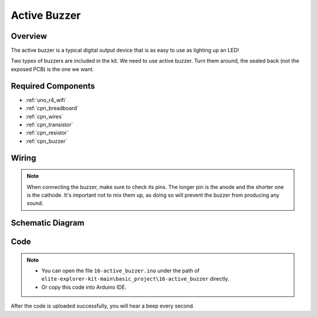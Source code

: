 .. _basic_active_buzzer:

Active Buzzer
==========================

.. https://docs.sunfounder.com/projects/3in1-kit-r4/en/latest/basic_project/ar_active_buzzer.html#ar-beep

Overview
---------------

The active buzzer is a typical digital output device that is as easy to use as lighting up an LED!

Two types of buzzers are included in the kit. 
We need to use active buzzer. Turn them around, the sealed back (not the exposed PCB) is the one we want.

.. image:: img/16_buzzer.png
    :align: center
    :width: 80%

Required Components
-------------------------

* :ref:`uno_r4_wifi`
* :ref:`cpn_breadboard`
* :ref:`cpn_wires`
* :ref:`cpn_transistor`
* :ref:`cpn_resistor`
* :ref:`cpn_buzzer`

Wiring
----------------------

.. note::
    When connecting the buzzer, make sure to check its pins. The longer pin is the anode and the shorter one is the cathode. It's important not to mix them up, as doing so will prevent the buzzer from producing any sound.

.. image:: img/16-active_buzzer_bb.png
    :align: center
    :width: 70%

Schematic Diagram
-----------------------

.. image:: img/16_active_buzzer_schematic.png
    :align: center
    :width: 80%

Code
---------------

.. note::

    * You can open the file ``16-active_buzzer.ino`` under the path of ``elite-explorer-kit-main\basic_project\16-active_buzzer`` directly.
    * Or copy this code into Arduino IDE.

.. raw:: html

    <iframe src=https://create.arduino.cc/editor/sunfounder01/bde4fd5c-8848-49cd-898f-8a824c836b80/preview?embed style="height:510px;width:100%;margin:10px 0" frameborder=0></iframe>

After the code is uploaded successfully, you will hear a beep every second.